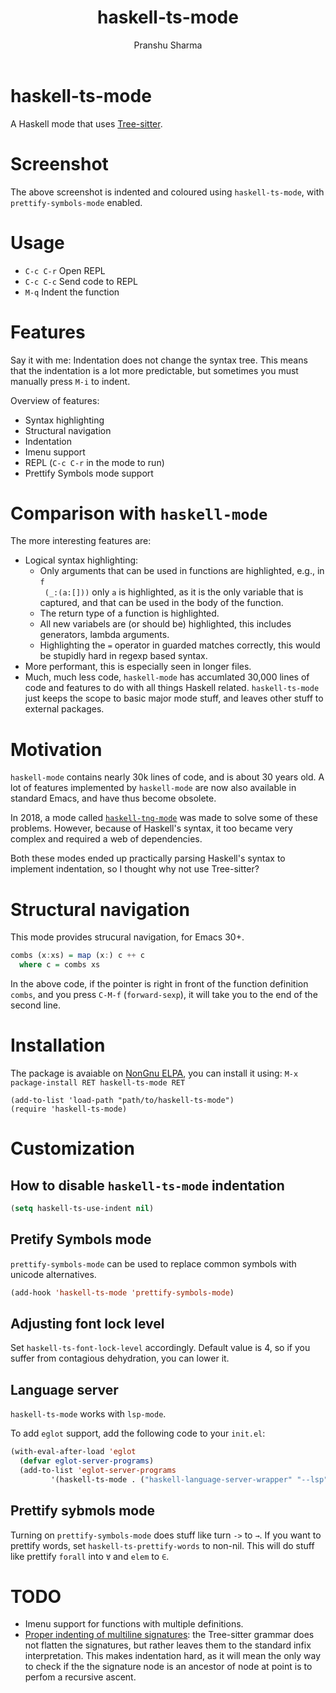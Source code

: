 #+title: haskell-ts-mode
#+author: Pranshu Sharma

* haskell-ts-mode

A Haskell mode that uses [[https://tree-sitter.github.io/tree-sitter/][Tree-sitter]].

* Screenshot

[[./ss.png]]

The above screenshot is indented and coloured using =haskell-ts-mode=, with
=prettify-symbols-mode= enabled.

* Usage

- =C-c C-r= Open REPL
- =C-c C-c= Send code to REPL
- =M-q=   Indent the function

* Features

Say it with me: Indentation does not change the syntax tree. This means that the
indentation is a lot more predictable, but sometimes you must manually press
=M-i= to indent.

Overview of features:
- Syntax highlighting
- Structural navigation
- Indentation
- Imenu support
- REPL (=C-c C-r= in the mode to run)
- Prettify Symbols mode support

* Comparison with =haskell-mode=
The more interesting features are:
- Logical syntax highlighting:
  - Only arguments that can be used in functions are highlighted, e.g., in =f
    (_:(a:[]))= only =a= is highlighted, as it is the only variable that is
    captured, and that can be used in the body of the function.
  - The return type of a function is highlighted.
  - All new variabels are (or should be) highlighted, this includes generators,
    lambda arguments.
  - Highlighting the ~=~ operator in guarded matches correctly, this would be
    stupidly hard in regexp based syntax.
- More performant, this is especially seen in longer files.
- Much, much less code, =haskell-mode= has accumlated 30,000 lines of code and
  features to do with all things Haskell related. =haskell-ts-mode= just keeps
  the scope to basic major mode stuff, and leaves other stuff to external
  packages.

* Motivation
  
=haskell-mode= contains nearly 30k lines of code, and is about 30 years old. A
lot of features implemented by =haskell-mode= are now also available in standard
Emacs, and have thus become obsolete.

In 2018, a mode called [[https://elpa.nongnu.org/nongnu/haskell-tng-mode.html][=haskell-tng-mode=]] was made to solve some of these
problems. However, because of Haskell's syntax, it too became very complex and
required a web of dependencies.

Both these modes ended up practically parsing Haskell's syntax to implement
indentation, so I thought why not use Tree-sitter?

* Structural navigation

This mode provides strucural navigation, for Emacs 30+.

#+begin_src haskell
  combs (x:xs) = map (x:) c ++ c
    where c = combs xs
#+end_src

In the above code, if the pointer is right in front of the function
definition =combs=, and you press =C-M-f= (~forward-sexp~), it will take you to
the end of the second line.

* Installation

The package is avaiable on [[https://elpa.nongnu.org/nongnu/haskell-ts-mode.html][NonGnu ELPA]], you can install it using: ~M-x
package-install RET haskell-ts-mode RET~

#+begin_src elisp
(add-to-list 'load-path "path/to/haskell-ts-mode")
(require 'haskell-ts-mode)
#+end_src

* Customization

** How to disable =haskell-ts-mode= indentation

#+begin_src emacs-lisp
(setq haskell-ts-use-indent nil)
#+end_src

** Pretify Symbols mode
=prettify-symbols-mode= can be used to replace common symbols with
unicode alternatives.

#+begin_src emacs-lisp
(add-hook 'haskell-ts-mode 'prettify-symbols-mode)
#+end_src

** Adjusting font lock level

Set =haskell-ts-font-lock-level= accordingly.  Default value is 4, so if
you suffer from contagious dehydration, you can lower it.

** Language server

=haskell-ts-mode= works with =lsp-mode=.

To add =eglot= support, add the following code to your =init.el=:

#+begin_src emacs-lisp
  (with-eval-after-load 'eglot
    (defvar eglot-server-programs)
    (add-to-list 'eglot-server-programs
  	       '(haskell-ts-mode . ("haskell-language-server-wrapper" "--lsp"))))
#+end_src

** Prettify sybmols mode

Turning on =prettify-symbols-mode= does stuff like turn ~->~ to ~→~. If you
want to prettify words, set =haskell-ts-prettify-words= to non-nil.
This will do stuff like prettify ~forall~ into ~∀~ and ~elem~ to ~∈~.

* TODO
- Imenu support for functions with multiple definitions.
- _Proper indenting of multiline signatures_: the Tree-sitter grammar
  does not flatten the signatures, but rather leaves them to the standard
  infix interpretation. This makes indentation hard, as it will mean
  the only way to check if the the signature node is an ancestor of
  node at point is to perfom a recursive ascent.

